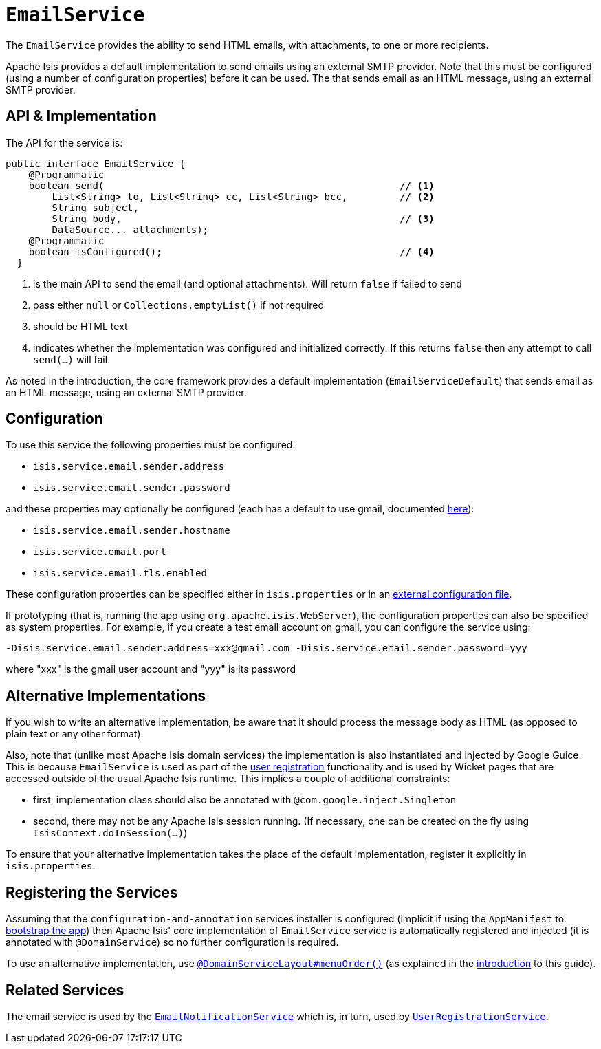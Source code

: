 [[_rgsvc_api_EmailService]]
= `EmailService`
:Notice: Licensed to the Apache Software Foundation (ASF) under one or more contributor license agreements. See the NOTICE file distributed with this work for additional information regarding copyright ownership. The ASF licenses this file to you under the Apache License, Version 2.0 (the "License"); you may not use this file except in compliance with the License. You may obtain a copy of the License at. http://www.apache.org/licenses/LICENSE-2.0 . Unless required by applicable law or agreed to in writing, software distributed under the License is distributed on an "AS IS" BASIS, WITHOUT WARRANTIES OR  CONDITIONS OF ANY KIND, either express or implied. See the License for the specific language governing permissions and limitations under the License.
:_basedir: ../
:_imagesdir: images/



The `EmailService` provides the ability to send HTML emails, with attachments, to one or more recipients.

Apache Isis provides a default implementation to send emails using an external SMTP provider.  Note that this must be configured (using a number of configuration properties) before it can be used.  The that sends email as an HTML message, using an external SMTP provider.



== API & Implementation

The API for the service is:

[source,java]
----
public interface EmailService {
    @Programmatic
    boolean send(                                                   // <1>
        List<String> to, List<String> cc, List<String> bcc,         // <2>
        String subject,
        String body,                                                // <3>
        DataSource... attachments);
    @Programmatic
    boolean isConfigured();                                         // <4>
  }
----
<1> is the main API to send the email (and optional attachments). Will return `false` if failed to send
<2> pass either `null` or `Collections.emptyList()` if not required
<3> should be HTML text
<4> indicates whether the implementation was configured and initialized correctly.  If this returns `false` then any attempt to call `send(...)` will fail.

As noted in the introduction, the core framework provides a default implementation (`EmailServiceDefault`) that sends email as an HTML message, using an external SMTP provider.



== Configuration

To use this service the following properties must be configured:

* `isis.service.email.sender.address`
* `isis.service.email.sender.password`

and these properties may optionally be configured (each has a default to use gmail, documented xref:rgcfg.adoc#_rgcfg_configuring-core[here]):

* `isis.service.email.sender.hostname`
* `isis.service.email.port`
* `isis.service.email.tls.enabled`

These configuration properties can be specified either in `isis.properties` or in an xref:ugbtb.adoc#_ugbtb_deployment_externalized-configuration[external configuration file].

If prototyping (that is, running the app using `org.apache.isis.WebServer`), the configuration properties can also be specified as system properties. For example, if you create a test email account on gmail, you can configure the service using:

[source,ini]
----
-Disis.service.email.sender.address=xxx@gmail.com -Disis.service.email.sender.password=yyy
----

where "xxx" is the gmail user account and "yyy" is its password




== Alternative Implementations

If you wish to write an alternative implementation, be aware that it should process the message body as HTML (as opposed to plain text or any other format).

Also, note that (unlike most Apache Isis domain services) the implementation is also instantiated and injected by Google Guice. This is because `EmailService` is used as part of the xref:ugvw.adoc#_ugvw_features_user-registration[user registration] functionality and is used by Wicket pages that are accessed outside of the usual Apache Isis runtime. This implies a couple of additional constraints:

* first, implementation class should also be annotated with `@com.google.inject.Singleton`
* second, there may not be any Apache Isis session running. (If necessary, one can be created on the fly using `IsisContext.doInSession(...)`)

To ensure that your alternative implementation takes the place of the default implementation, register it explicitly in `isis.properties`.



== Registering the Services

Assuming that the `configuration-and-annotation` services installer is configured (implicit if using the
`AppManifest` to xref:rgcms.adoc#_rgcms_classes_AppManifest-bootstrapping[bootstrap the app]) then Apache Isis' core
implementation of `EmailService` service is automatically registered and injected (it is annotated with
`@DomainService`) so no further configuration is required.

To use an alternative implementation, use
xref:rgant.adoc#_rgant-DomainServiceLayout_menuOrder[`@DomainServiceLayout#menuOrder()`] (as explained
in the xref:rgsvc.adoc#_rgsvc_intro_overriding-the-services[introduction] to this guide).


== Related Services

The email service is used by the xref:rgsvc.adoc#_rgsvc_spi_EmailNotificationService[`EmailNotificationService`] which is, in turn, used by xref:rgsvc.adoc#_rgsvc_spi_UserRegistrationService[`UserRegistrationService`].